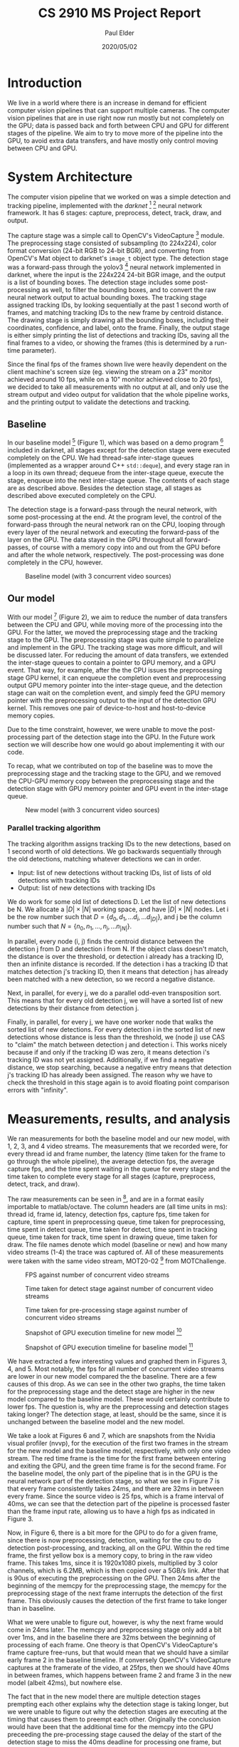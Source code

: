 #+title:  CS 2910 MS Project Report
#+date:   2020/05/02
#+author: Paul Elder
#+linestretch: 1.5

* Introduction

We live in a world where there is an increase in demand for efficient
computer vision pipelines that can support multiple cameras. The computer
vision pipelines that are in use right now run mostly but not completely on
the GPU; data is passed back and forth between CPU and GPU for different
stages of the pipeline. We aim to try to move more of the pipeline into the
GPU, to avoid extra data transfers, and have mostly only control moving
between CPU and GPU.

* System Architecture

The computer vision pipeline that we worked on was a simple detection and
tracking pipeline, implemented with the /darknet/ [1] [2] neural network
framework. It has 6 stages: capture, preprocess, detect, track, draw, and
output.

The capture stage was a simple call to OpenCV's VideoCapture [3]
module. The preprocessing stage consisted of subsampling (to 224x224), color
format conversion (24-bit RGB to 24-bit BGR), and converting from OpenCV's
Mat object to darknet's ~image_t~ object type. The detection stage was a
forward-pass through the yolov3 [4] neural network implemented in darknet,
where the input is the 224x224 24-bit BGR image, and the output is a list of
bounding boxes. The detection stage includes some post-processing as well, to
filter the bounding boxes, and to convert the raw neural network output to
actual bounding boxes. The tracking stage assigned tracking IDs, by looking
sequentially at the past 1 second worth of frames, and matching tracking IDs
to the new frame by centroid distance. The drawing stage is simply drawing
all the bounding boxes, including their coordinates, confidence, and label,
onto the frame. Finally, the output stage is either simply printing the
list of detections and tracking IDs, saving all the final frames to a video,
or showing the frames (this is determined by a run-time parameter).

Since the final fps of the frames shown live were heavily dependent on
the client machine's screen size (eg. viewing the stream on a 23" monitor
achieved around 10 fps, while on a 10" monitor achieved close to 20 fps), we
decided to take all measurements with no output at all, and only use the
stream output and video output for validation that the whole pipeline works,
and the printing output to validate the detections and tracking.

** Baseline

In our baseline model [5] (Figure 1), which was based on a demo program [6] included in
darknet, all stages except for the detection stage were executed completely
on the CPU. We had thread-safe inter-stage queues (implemented as a wrapper
around C++ ~std::deque~), and every stage ran in a loop in its own thread;
dequeue from the inter-stage queue, execute the stage, enqueue into the next
inter-stage queue. The contents of each stage are as described above. Besides
the detection stage, all stages as described above executed completely on the
CPU.

The detection stage is a forward-pass through the neural network, with some
post-processing at the end. At the program level, the control of the
forward-pass through the neural network ran on the CPU, looping through every
layer of the neural network and executing the forward-pass of the layer on
the GPU. The data stayed
in the GPU throughout all forward-passes, of course with a memory copy into and
out from the GPU before and after the whole network, respectively. The
post-processing was done completely in the CPU, however.

#+CAPTION: Baseline model (with 3 concurrent video sources)
[[./img/baseline-diagram.png]]

** Our model

With our model [7] (Figure 2), we aim to reduce the number of data transfers between the
CPU and GPU, while moving more of the processing into the GPU. For the
latter, we moved the preprocessing stage and the tracking stage to the GPU.
The preprocessing stage was quite simple to parallelize and implement in the
GPU.  The tracking stage was more difficult, and will be discussed later. For
reducing the amount of data transfers, we extended the inter-stage queues to
contain a pointer to GPU memory, and a GPU event. That way, for example,
after the the CPU issues the preprocessing stage GPU kernel, it can
enqueue the completion event and preprocessing output GPU memory pointer
into the inter-stage queue, and the detection stage can wait on the
completion event, and simply feed the GPU memory pointer with the
preprocessing output to the input of the detection GPU kernel. This removes
one pair of device-to-host and host-to-device memory copies.

Due to the time constraint, however, we were unable to move the
post-processing part of the detection stage into the GPU. In the Future work
section we will describe how one would go about implementing it with our
code.

To recap, what we contributed on top of the baseline was to move the
preprocessing stage and the tracking stage to the GPU, and we removed the
CPU-GPU memory copy between the preprocessing stage and the detection stage
with GPU memory pointer and GPU event in the inter-stage queue.

#+CAPTION: New model (with 3 concurrent video sources)
[[./img/new-diagram.png]]

*** Parallel tracking algorithm

The tracking algorithm assigns tracking IDs to the new detections, based on 1
second worth of old detections. We go backwards sequentially through the old
detections, matching whatever detections we can in order.

- Input: list of new detections without tracking IDs, list of lists of old
  detections with tracking IDs
- Output: list of new detections with tracking IDs

We do work for some old list of detections D. Let the list of new detections
be N. We allocate a $|D| \times |N|$ working space, and have $|D| \times |N|$
nodes. Let i be the row number such that \(D = \{d_0, d_1, ... d_i, ... d_{|D|}\}\),
and j be the column number such that \(N = \{n_0, n_1, ..., n_j, ... n_{|N|}\}\).

In parallel, every node (i, j) finds the centroid distance between the
detection j from D and detection i from N. If the object class doesn't match,
the distance is over the threshold, or detection i already has a tracking ID,
then an infinite distance is recorded. If the detection i has a tracking ID
that matches detection j's tracking ID, then it means that detection j has
already been matched with a new detection, so we record a negative distance.

Next, in parallel, for every j, we do a parallel odd-even transposition sort.
This means that for every old detection j, we will have a sorted list of new
detections by their distance from detection j.

Finally, in parallel, for every j, we have one worker node that walks the
sorted list of new detections. For every detection i in the sorted list of
new detections whose distance is less than the threshold, we (node j) use
CAS to "claim" the match between detection j and detection i. This works
nicely because if and only if the tracking ID was zero, it means detection
i's tracking ID was not yet assigned. Additionally, if we find a negative
distance, we stop searching, because a negative entry means that detection
j's tracking ID has already been assigned. The reason why we have to check
the threshold in this stage again is to avoid floating point comparison
errors with "infinity".

* Measurements, results, and analysis

We ran measurements for both the baseline model and our new model, with 1, 2,
3, and 4 video streams. The measurements that we recorded were, for every
thread id and frame number, the latency (time taken for the frame to go
through the whole pipeline), the average detection fps, the average capture
fps, and the time spent waiting in the queue for every stage and the time
taken to complete every stage for all stages (capture, preprocess, detect,
track, and draw).

The raw measurements can be seen in [8], and are in a format easily
importable to matlab/octave. The column headers are (all time units in ms):
thread id, frame id, latency, detection fps, capture fps, time taken for
capture, time spent in preprocessing queue, time taken for preprocessing,
time spent in detect queue, time taken for detect, time spent in tracking
queue, time taken for track, time spent in drawing queue, time taken for
draw. The file names denote which model (baseline or new) and how many video
streams (1-4) the trace was captured of. All of these measurements were taken
with the same video stream, MOT20-02 [9] from MOTChallenge.

#+CAPTION: FPS against number of concurrent video streams
[[./img/graphs/fps-graph.png]]

#+CAPTION: Time taken for detect stage against number of concurrent video streams
[[./img/graphs/detect-graph.png]]

#+CAPTION: Time taken for pre-processing stage against number of concurrent video streams
[[./img/graphs/preproc-graph.png]]

#+CAPTION: Snapshot of GPU execution timeline for new model [10]
[[./img/new-timeline.png]]

#+CAPTION: Snapshot of GPU execution timeline for baseline model [11]
[[./img/baseline-timeline.png]]

We have extracted a few interesting values and graphed them in Figures 3, 4,
and 5. Most notably, the fps for all number of concurrent video streams are
lower in our new model compared the the baseline. There are a few causes of
this drop. As we can see in the other two graphs, the time taken for the
preprocessing stage and the detect stage are higher in the new model compared
to the baseline model. These would certainly contribute to lower fps. The
question is, why are the preprocessing and detection stages taking longer?
The detection stage, at least, should be the same, since it is unchanged
between the baseline model and the new model.

We take a look at Figures 6 and 7, which are snapshots from the Nvidia visual
profiler (nvvp), for the execution of the first two frames in the stream for
the new model and the baseline model, respectively, with only one video
stream. The red time frame is the
time for the first frame between entering and exiting the GPU, and the green
time frame is for the second frame. For the baseline model, the only part of
the pipeline that is in the GPU is the neural network part of the detection
stage, so what we see in Figure 7 is that every frame consistently takes
24ms, and there are 32ms in between every frame. Since the source video is 25
fps, which is a frame interval of 40ms, we can see that the detection part of
the pipeline is processed faster than the frame input rate, allowing us to
have a high fps as indicated in Figure 3.

Now, in Figure 6, there is a bit more for the GPU to do for a given frame,
since there is now preprocessing, detection, waiting for the cpu to do
detection post-processing, and tracking, all on the GPU. Within the red time
frame, the first yellow box is a memory copy, to bring in the raw video
frame. This takes 1ms, since it is 1920x1080 pixels, multiplied by 3 color
channels, which is 6.2MB, which is then copied over a 5GB/s link. After that
is 90us of executing the preprocessing on the GPU. Then 24ms after the
beginning of the memcpy for the preprocessing stage, the memcpy for the
preprocessing stage of the next frame interrupts the detection of the first
frame. This obviously causes the detection of the first frame to take longer
than in baseline.

What we were unable to figure out, however, is why the next frame would come
in 24ms later. The memcpy and preprocessing stage only add a bit over 1ms,
and in the baseline there are 32ms between the beginning of processing of
each frame. One theory is that OpenCV's VideoCapture's frame capture
free-runs, but that would mean that we should have a similar early frame 2 in
the baseline timeline. If conversely OpenCV's VideoCapture captures at the
framerate of the video, at 25fps, then we should have 40ms in between frames,
which happens between frame 2 and frame 3 in the new model (albeit 42ms), but
nowhere else.

The fact that in the new model there are multiple detection stages
prempting each other explains why the detection stage is taking longer, but
we were unable to figure out why the detection stages are executing at the
timing that causes them to preempt each other. Originally the conclusion
would have been that the additional time for the memcpy into the GPU
preceeding the pre-processing stage caused the delay of the start of the
detection stage to miss the 40ms deadline for processing one frame, but the
fact that the pre-processing on GPU including the memcpy in is only 1~2ms,
and that the interval between incoming frames is *not* 40ms, means that this
conclusion doesn't quite work.

The green 5ms interval in Figure 6 is the time for the detection
post-processing to run on the CPU, and the green 2ms interval is the time
taken for the tracking stage to run on the GPU, including the memcpy in and
out.

* Future work

One way that the delay of the completion of the pipeline stages in the GPU
(as well as the preemption) could be avoided is by having multiple pipeline
units running in parallel. For example, while frame 1 is in the GPU in the
detect stage, and frame 2 wants to come into the GPU as well, we could run
another preprocessing and detection kernel on the GPU in a different stream
in parallel. If there are available execution units, and if the GPU kernels
are dispatched on different streams, then the kernels should run in parallel,
allowing us to avoid the preemption and avoid missing the 40ms (for 25 fps)
deadline. The difficulty in implementing this is mainly due to the program
architecture of darknet, since the detection stage is made up of multiple
kernel calls, and they all determine the stream with the function call
~get_cuda_stream()~, which automatically chooses the stream based on the
device number. If there is only one GPU, then only one stream would be used.
The best solution to this might be simply to allow specifying an integer
parameter to ~get_cuda_stream()~, to specify which stream the caller wants.
All existing calls would have to be replaced with a parameter of zero, and
then there needs to be some way to forward the stream number parameter from
the Pipeline object all the way down to the layers of the neural network,
where the actual GPU kernels are called. These multiple pipeline units could
be allocated in many different ways, such as having two per pipeline per
detection stage (with the exact number to be tuned), or to have multiple
pipeline share pipeline units (which would need modifications to the Pipeline
class and the startup).

Another improvement would be to move the detection stage post-processing to
the GPU. This would remove the data transfer from GPU to CPU after the
detection stage and the data transfer from CPU to GPU before the tracking
stage. At a high level, the post-processing loops through the three YOLO
layers in the neural network (~fill_network_boxes()~ in ~src/network.c~)
and extracts their output (~get_yolo_detections()~ in ~src/yolo_layer.c~),
does non-max suppression (~do_nms_sort()~), and converts them to ~bbox_t~
(~Detector::detect()~ in ~src/yolo_v2_class.cpp~). This last function is
essentially the entry point to the whole detect stage. ~get_yolo_detections~
is where the main processing is. The GPU output that's stil on the GPU
can be obtained from ~l.output_gpu~ (as opposed to ~float *predictions = l.output~).
~entry_index()~ should be trivial, and the rest of the loop in
~get_yolo_detections~ seems to be embarrasingly parallelizable, as does
~correct_yolo_boxes~. Finally, there needs to be some memory management to
save the old detection vectors in GPU memory, so that future tracking stages
can use them without having to memcpy and rearrage the vectors into a matrix.

Another improvement is to run the detection less frequently. Since the
detection takes so long to run, perhaps we could run the detection every 20
frames, and for the other 19 frames run a tracking algorithm that does some
amount of simple detection. For the purpose of the project, it would have to
be implemented in the GPU. One implementation that we considered was the
correlation tracker implemented in dlib [12], however, it seemed to be
implemented in the CPU, and would have required porting to GPU.

A minor improvement would be to use shared memory in the tracking stage. In
our implementation of our parallel tracking algorithm, we do all operations
in device memory; copying the vector of current detections to shared memory
for each block would lead to some performance improvement. Since currently
the tracking stage only takes 290us, this will likely not be a significant
preformance boost, however.

* Miscellaneous

To compile the libdarknet, as well as our model, simply run ~make~ in the
project directory [13]. To run the program, run ~./uselib~. Adding the ~-h~
parameter, as ~./uselib -h~ will give usage instructions. To build baseline,
simply git checkout the baseline tag, ~git checkout baseline~, and then
compile and run as usual. Note that the current directory must be in the
~LD_LIBRARY_PATH~ environment variable, since ~uselib~ links to
~libdarknet.so~, which is built in the project directory.

Due to a bug in OpenCV [14], some resolutions may not work. Notably, MOT20-03
will crash the program. The easiest solution is to simply re-encode it as a
resolution that is known to work, such as 1920x1080.

This report and other information about this project can be found at [15].

[1] https://github.com/pjreddie/darknet
[2] https://github.com/AlexeyAB/darknet
[3] https://docs.opencv.org/4.3.0/d8/dfe/classcv_1_1VideoCapture.html
[4] https://pjreddie.com/darknet/yolo
[5] https://github.com/Rahi374/darknet/tree/baseline
[6] https://github.com/AlexeyAB/darknet/blob/master/src/yolo_console_dll.cpp
[7] https://github.com/Rahi374/darknet
[8] https://github.com/Rahi374/cs-2910-gh/measurements/tree/master/measurements/octave
[9] https://motchallenge.net/data/MOT20
[10] https://github.com/Rahi374/cs-2910-gh/blob/master/nvvp-logs/new-simple-1.nvvp
[11] https://github.com/Rahi374/cs-2910-gh/blob/master/nvvp-logs/baseline-simple-1.nvvp
[12] http://dlib.net/video_tracking_ex.cpp.html
[13] https://github.com/Rahi374/darknet
[14] https://github.com/opencv/opencv/issues/12466
[15] https://github.com/Rahi374/cs-2910-gh
